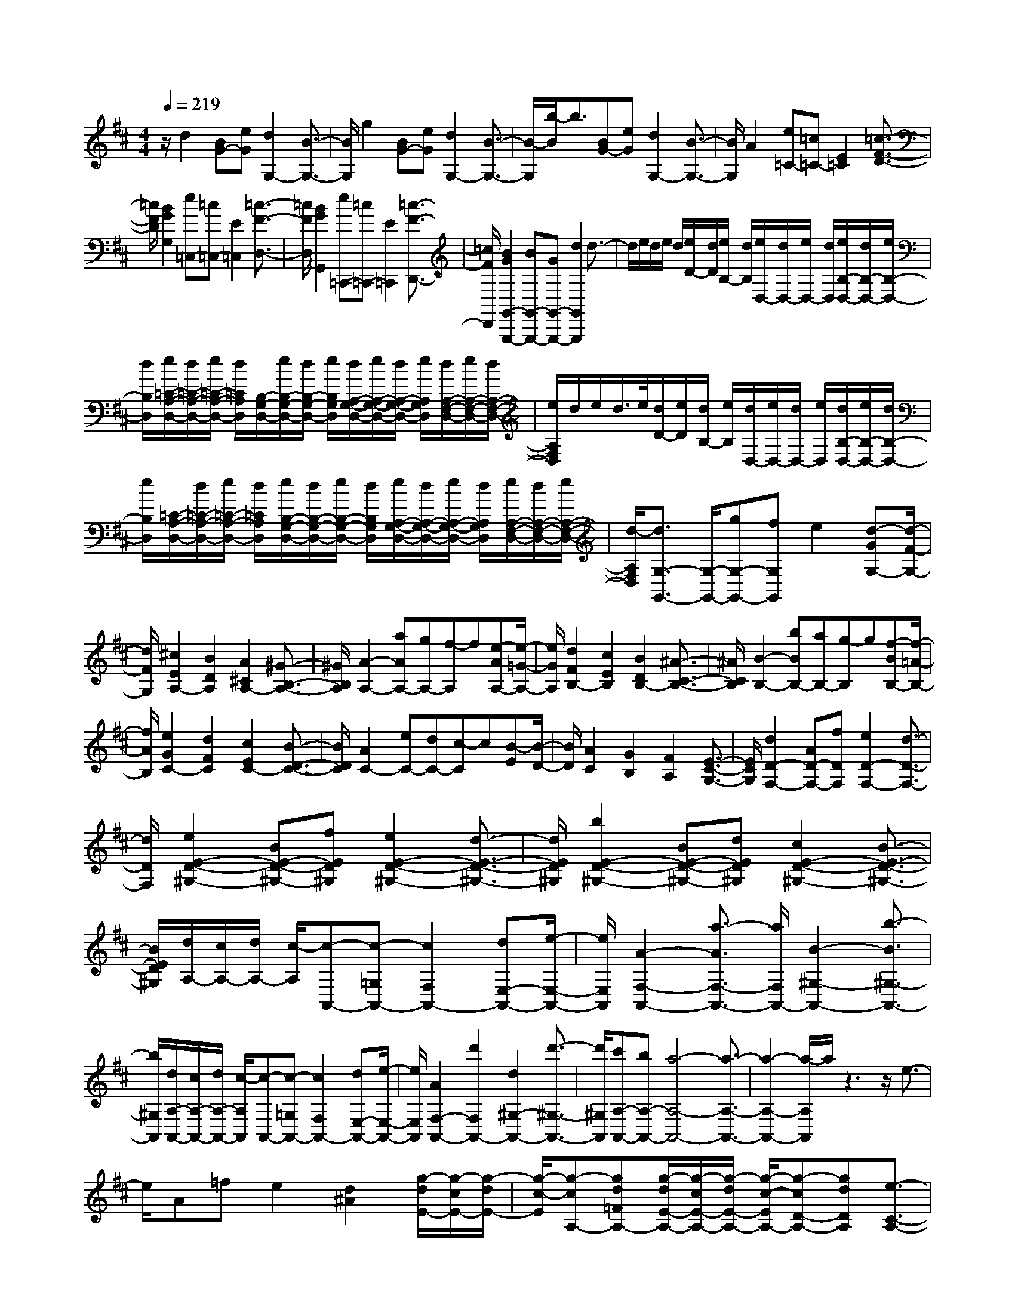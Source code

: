 % input file /home/ubuntu/MusicGeneratorQuin/training_data/scarlatti/K412.MID
X: 1
T: 
M: 4/4
L: 1/8
Q:1/4=219
% Last note suggests Lydian mode tune
K:D % 2 sharps
%(C) John Sankey 1998
%%MIDI program 6
%%MIDI program 6
%%MIDI program 6
%%MIDI program 6
%%MIDI program 6
%%MIDI program 6
%%MIDI program 6
%%MIDI program 6
%%MIDI program 6
%%MIDI program 6
%%MIDI program 6
%%MIDI program 6
z/2d2[BG-][eG][d2G,2-][B3/2-G,3/2-]|[B/2G,/2]g2[BG-][eG][d2G,2-][B3/2-G,3/2-]|[B/2-G,/2][b/2-B/2]b3/2[BG-][eG][d2G,2-][B3/2-G,3/2-]|[B/2G,/2]A2[e=C-][=c=C-][E2=C2][=c3/2-F3/2-D3/2-]|
[=c/2F/2D/2][B2G2G,2][e=C,-][=c=C,-][E2=C,2][=c3/2-F3/2-D,3/2-]|[=c/2F/2D,/2][B2G2G,,2][e=C,,-][=c=C,,-][E2=C,,2][=c3/2-F3/2-D,,3/2-]|[=c/2F/2D,,/2][B2G2G,,2-G,,,2-][BG,,-G,,,-][GG,,-G,,,-][d2G,,2G,,,2]d3/2-|d/2e/2d/2e/2 d/2[e/2D/2-][d/2D/2][e/2B,/2-] [d/2B,/2][e/2D,/2-][d/2D,/2-][e/2D,/2-] [d/2D,/2][e/2B,/2-D,/2-][d/2B,/2-D,/2-][e/2B,/2-D,/2-]|
[d/2B,/2D,/2][e/2=C/2-A,/2-D,/2-][d/2=C/2-A,/2-D,/2-][e/2=C/2-A,/2-D,/2-] [d/2=C/2A,/2D,/2][B,/2-G,/2-D,/2-][e/2B,/2-G,/2-D,/2-][d/2B,/2-G,/2-D,/2-] [e/2B,/2G,/2D,/2][d/2A,/2-G,/2-D,/2-][e/2A,/2-G,/2-D,/2-][d/2A,/2-G,/2-D,/2-] [e/2A,/2G,/2D,/2][d/2A,/2-F,/2-D,/2-][e/2A,/2-F,/2-D,/2-][d/2A,/2-F,/2-D,/2-]|[e/2A,/2F,/2D,/2]d/2e/2d/2>e/2[d/2D/2-][e/2D/2][d/2B,/2-] [e/2B,/2][d/2D,/2-][e/2D,/2-][d/2D,/2-] [e/2D,/2][d/2B,/2-D,/2-][e/2B,/2-D,/2-][d/2B,/2-D,/2-]|[e/2B,/2D,/2][=C/2-A,/2-D,/2-][d/2=C/2-A,/2-D,/2-][e/2=C/2-A,/2-D,/2-] [d/2=C/2A,/2D,/2][e/2B,/2-G,/2-D,/2-][d/2B,/2-G,/2-D,/2-][e/2B,/2-G,/2-D,/2-] [d/2B,/2G,/2D,/2][e/2A,/2-G,/2-D,/2-][d/2A,/2-G,/2-D,/2-][e/2A,/2-G,/2-D,/2-] [d/2A,/2G,/2D,/2][e/2A,/2-F,/2-D,/2-][d/2A,/2-F,/2-D,/2-][e/2A,/2-F,/2-D,/2-]|[d/2-A,/2F,/2D,/2][d3/2G,3/2-G,,3/2-] [G,/2-G,,/2-][gG,-G,,-][fG,G,,]e2[d-GG,-][d/2-F/2-G,/2-]|
[d/2F/2G,/2][^c2E2A,2-][B2D2A,2][A2^C2A,2-][^G3/2-B,3/2-A,3/2-]|[^G/2B,/2A,/2][A2-A,2-][aAA,-][gA,-][f-A,]f[e-AA,-][e/2-=G/2-A,/2-]|[e/2G/2A,/2][d2F2B,2-][c2E2B,2][B2D2B,2-][^A3/2-C3/2-B,3/2-]|[^A/2C/2B,/2][B2-B,2-][bBB,-][aB,-][g-B,]g[f-BB,-][f/2-=A/2-B,/2-]|
[f/2A/2B,/2][e2G2C2-][d2F2C2][c2E2C2-][B3/2-D3/2-C3/2-]|[B/2D/2C/2][A2C2-][eC-][dC-][c-C]c[B-E][B/2-D/2-]|[B/2D/2][A2C2][G2B,2][F2A,2][E3/2-C3/2-G,3/2-]|[E/2C/2G,/2][d2D2-F,2-][AD-F,-][fDF,][e2D2-F,2-][d3/2-D3/2-F,3/2-]|
[d/2D/2F,/2][e2E2-D2-^G,2-][BE-D-^G,-][fED^G,][e2E2-D2-^G,2-][d3/2-E3/2-D3/2-^G,3/2-]|[d/2E/2D/2^G,/2][b2E2-D2-^G,2-][BE-D-^G,-][dED^G,][c2E2-D2-^G,2-][B3/2-E3/2-D3/2-^G,3/2-]|[B/2E/2D/2^G,/2][d/2A,/2-][c/2A,/2-][d/2A,/2-] [c/2-A,/2][c-A,,-][c-=G,A,,-][c2F,2A,,2-][dE,-A,,-][e/2-E,/2-A,,/2-]|[e/2E,/2A,,/2][A2-F,2-A,,2-][a3/2-A3/2F,3/2-A,,3/2-] [a/2F,/2A,,/2-][B2-^G,2-A,,2-][b3/2-B3/2^G,3/2-A,,3/2-]|
[b/2^G,/2A,,/2][d/2A,/2-A,,/2-][c/2A,/2-A,,/2-][d/2A,/2-A,,/2-] [c/2-A,/2A,,/2][c-A,,-][c-=G,A,,-][c2F,2A,,2-][dE,-A,,-][e/2-E,/2-A,,/2-]|[e/2E,/2A,,/2][A2F,2-A,,2-][d'2F,2A,,2-][d2^G,2-A,,2-][d'3/2-^G,3/2-A,,3/2-]|[d'/2^G,/2A,,/2][c'A,-A,,-][bA,-A,,-][a4-A,4-A,,4-][a3/2-A,3/2-A,,3/2-]|[a2-A,2-A,,2-] [a/2-A,/2A,,/2]a/2z3 z/2e3/2-|
e/2A=fe2[d2^A2][g/2-d/2E/2-][g/2-c/2E/2-][g/2-d/2E/2-]|[g/2-c/2-E/2][g-cA,-][gd=FA,-][g/2-d/2E/2-A,/2-][g/2-c/2E/2-A,/2-][g/2-d/2E/2-A,/2-] [g/2-c/2-E/2A,/2-][g-cD-A,-][gdDA,][e3/2-C3/2-A,3/2-]|[e/2C/2-A,/2-][=AC-A,-][=fC-A,-][e2C2A,2][d2^A2][g/2-d/2E/2-][g/2-c/2E/2-][g/2-d/2E/2-]|[g/2-c/2-E/2][g-cA,-][gd=FA,-][g/2-d/2E/2-A,/2-][g/2-c/2E/2-A,/2-][g/2-d/2E/2-A,/2-] [g/2-c/2-E/2A,/2][g-cD-][gdD][^a3/2-^A3/2-]|
[^a/2-^A/2-][^a2-^A2-=G,2-][^a2-^A2-C2G,2-][^a2^A2E2G,2][=a3/2-=A3/2-]|[a/2-A/2-][a2-A2-=F,2-][a2A2A,2=F,2-][gD-=F,-][=fD=F,][e3/2-G,3/2-]|[e/2-G,/2-][eE-G,-][=f/2E/2-G,/2-] [g/2E/2G,/2][d2=F2A,2-][d/2E/2-A,/2-][c/2E/2-A,/2-][B/2E/2-A,/2-] [c/2-E/2-A,/2][c/2E/2]z|z6 z/2[^a3/2-^A3/2-]|
[^a/2-^A/2-][^a2-^A2-G,2-][^a2-^A2-C2G,2-][^a2^A2E2G,2][=a3/2-=A3/2-]|[a/2-A/2-][a2-A2-=F,2-][a2A2A,2=F,2-][gD-=F,-][=fD=F,][e3/2-G,3/2-]|[e/2-G,/2-][eG-G,-][=f/2G/2-G,/2-] [g/2G/2G,/2][d2=F2A,2-][d/2E/2-A,/2-][c/2E/2-A,/2-][B/2E/2-A,/2-] [c3/2-E3/2-A,3/2][c/2E/2]|z3z/2[c'2-^a2-c2-][c'2-^a2-c2-G,2-][c'/2-^a/2-c/2-C/2-G,/2-]|
[c'3/2-^a3/2-c3/2-C3/2G,3/2-][c'2^a2c2E2G,2]d'2[=a=F,-][=f=F,-][d/2-A,/2-=F,/2-]|[d3/2A,3/2=F,3/2-][d2D2=F,2][e2-G,2-][eG-G,-][=f/2G/2-G,/2-][g/2G/2G,/2][d/2-=F/2-A,/2-]|[d3/2=F3/2A,3/2-][d/2E/2-A,/2-] [c/2E/2-A,/2-][B/2E/2-A,/2-][c/2E/2A,/2][d3A3-D3-D,3-][e/2A/2-D/2-D,/2-][=f/2A/2-D/2-D,/2][d/2-A/2-D/2-=F,/2-]|[d3/2A3/2-D3/2-=F,3/2-][d2A2D2=F,2][d3^A3-G,3-][e/2^A/2-G,/2-][=f/2^A/2G,/2][d/2-G/2-E,/2-]|
[d3/2G3/2-E,3/2-][d2G2E,2][d3=A3-=F,3-][e/2A/2-=F,/2-][=f/2A/2=F,/2][d/2-=F/2-D,/2-]|[d3/2=F3/2-D,3/2-][d2=F2D,2][e2-G,2-][eG-G,-][=f/2G/2-G,/2-][g/2G/2G,/2][d/2-=F/2-A,/2-]|[d3/2=F3/2A,3/2-][d/2E/2-A,/2-] [c/2E/2-A,/2-][B/2E/2-A,/2-][c/2E/2A,/2][d3A3-D3-D,3-][e/2A/2-D/2-D,/2-][^f/2A/2-D/2D,/2][d/2-A/2-^F,/2-]|[d3/2A3/2-F,3/2-][d2A2F,2][d3B3-G,3-][e/2B/2-G,/2-][f/2B/2G,/2][d/2-G/2-E,/2-]|
[d3/2G3/2-E,3/2-][d2G2E,2][d3A3-F,3-][e/2A/2-F,/2-][f/2A/2F,/2][d/2-^F/2-D,/2-]|[d3/2F3/2-D,3/2-][d2F2D,2][d/2-c/2G,/2-] [d/2-B/2G,/2-][d/2-G,/2-][d/2-c/2G,/2][d/2-B/2B,/2-] [d/2-A/2B,/2-][d/2-B,/2-][d/2-G/2B,/2][d/2-F/2-A,/2-]|[d3/2F3/2A,3/2][c2E2A,,2][d4-D4-D,4-D,,4-][d/2-D/2-D,/2-D,,/2-]|[d3-D3-D,3-D,,3][d/2D/2D,/2][d2-D2][d-B,][dE]D/2-|
D3/2D2=C2A,D=C/2-|=C3/2=C2[d2B,2-][BB,-][eB,][d/2-G/2-B,/2-]|[d3/2G3/2-B,3/2-][d2G2-B,2][=c2G2-A,2-][AG-A,-][dGA,-][=c/2-F/2-A,/2-]|[=c3/2F3/2-A,3/2-][=c2F2-A,2][B2F2-G,2-][GF-G,-][=cFG,-][B/2-E/2-G,/2-]|
[B3/2E3/2-G,3/2-][B2E2-G,2][A2E2-F,2-][FE-F,-][BEF,-][A/2-^D/2-F,/2-]|[A3/2^D3/2-F,3/2-][A2^D2F,2][G2E2-E,2-][eE-E,-][dEE,]=c/2-|=c3/2[B-EE,-][B=DE,][A2=C2E,2-][^G2B,2E,2][A/2-A,/2-E,/2-]|[A3/2A,3/2E,3/2-][B2^G,2E,2][=c2A,2-A,,2-][dA,-A,,-][=cA,A,,]B/2-|
B3/2[A-DD,-][A=CD,][=G2B,2D,2-][F2A,2D,2][G/2-=G,/2-D,/2-]|[G3/2G,3/2D,3/2-][A2F,2D,2][B2G,2-G,,2-][gG,-G,,-][fG,G,,]e/2-|e3/2[d-GG,-][dFG,][^c2E2G,2-][B2D2G,2][^A/2-^C/2-G,/2-]|[^A3/2C3/2G,3/2-][B2B,2G,2][c2C2-^A,2-F,2-][^AC-^A,-F,-][dC^A,F,][c/2-C/2-^A,/2-F,/2-]|
[c3/2C3/2-^A,3/2-F,3/2-][c2C2^A,2F,2][c2E2-C2-B,2-G,2-][^AE-C-B,-G,-][dECB,G,][c/2-E/2-C/2-B,/2-G,/2-]|[c3/2E3/2-C3/2-B,3/2-G,3/2-][c2E2C2B,2G,2][e2E2-C2-B,2-F,2-][cE-C-B,-F,-][fECB,F,][e/2-E/2-C/2-B,/2-F,/2-]|[e3/2E3/2-C3/2-B,3/2-F,3/2-][e2E2C2B,2F,2][e2C2-=A,2-G,2-E,2-][cC-A,-G,-E,-][fCA,G,E,][e/2-C/2-A,/2-G,/2-E,/2-]|[e3/2C3/2-A,3/2-G,3/2-E,3/2-][e2C2A,2G,2E,2][f2D2-A,2-D,2-][dD-A,-D,-][gDA,D,][f/2-D/2-A,/2-D,/2-]|
[f3/2D3/2-A,3/2-D,3/2-][f2D2A,2D,2][f2=C2-A,2-=C,2-][d=C-A,-=C,-][g=CA,=C,][f/2-=C/2-A,/2-=C,/2-]|[f3/2=C3/2-A,3/2-=C,3/2-][f2=C2A,2=C,2][g2B,2-G,2-B,,2-][dB,-G,-B,,-][aB,G,B,,][g/2-B,/2-G,/2-B,,/2-]|[g3/2B,3/2-G,3/2-B,,3/2-][g2B,2G,2B,,2][a2A,2-F,2-A,,2-][dA,-F,-A,,-][bA,F,A,,][a/2-A,/2-F,/2-A,,/2-]|[a3/2A,3/2-F,3/2-A,,3/2-][a2A,2F,2A,,2][b2G,2-G,,2-][bG,-G,,-][gG,G,,]d'/2-|
d'3/2d'2e'/2 d'/2e'/2d'/2[e'/2d/2-] [d'/2d/2][e'/2B/2-]B/2[d'/2G/2-]|[e'/2G/2-][d'/2G/2-][e'/2G/2][d'/2B/2-G/2-D/2-] [e'/2B/2-G/2-D/2-][d'/2B/2-G/2-D/2-][e'/2B/2G/2D/2][d'/2=c/2-=A/2-D/2-] [e'/2=c/2-A/2-D/2-][d'/2=c/2-A/2-D/2-][e'/2=c/2A/2D/2][d'/2B/2-G/2-D/2-] [e'/2B/2-G/2-D/2-][d'/2B/2-G/2-D/2-][e'/2B/2G/2D/2][A/2-F/2-D/2-]|[d'/2A/2-F/2-D/2-][e'/2A/2-F/2-D/2-][d'/2A/2F/2D/2][e'/2G/2-E/2-D/2-] [d'/2G/2-E/2-D/2-][e'/2G/2-E/2-D/2-][d'/2G/2E/2D/2]e/2 d/2e/2d/2[e/2D/2-] [d/2D/2][e/2B,/2-][d/2B,/2][e/2D,/2-]|D,/2-[d/2D,/2-][e/2D,/2][d/2D/2-B,/2-D,/2-] [e/2D/2-B,/2-D,/2-][d/2D/2-B,/2-D,/2-][e/2D/2B,/2D,/2][d/2=C/2-A,/2-D,/2-] [e/2=C/2-A,/2-D,/2-][d/2=C/2-A,/2-D,/2-][e/2=C/2A,/2D,/2][d/2B,/2-G,/2-D,/2-] [e/2B,/2-G,/2-D,/2-][d/2B,/2-G,/2-D,/2-][e/2B,/2G,/2D,/2][A,/2-F,/2-D,/2-]|
[d/2A,/2-F,/2-D,/2-][e/2A,/2-F,/2-D,/2-][d/2A,/2F,/2D,/2][e/2G,/2-E,/2-D,/2-] [d/2G,/2-E,/2-D,/2-][e/2G,/2-E,/2-D,/2-][d/2G,/2E,/2D,/2]E/2 D/2E/2D/2[E/2D,/2-] [D/2D,/2][E/2B,,/2-][D/2B,,/2][E/2D,,/2-]|D,,/2-[D/2D,,/2-][E/2D,,/2][D/2D,/2-B,,/2-D,,/2-] [E/2D,/2-B,,/2-D,,/2-][D/2D,/2-B,,/2-D,,/2-][E/2D,/2B,,/2D,,/2][D/2=C,/2-A,,/2-D,,/2-] [E/2=C,/2-A,,/2-D,,/2-][D/2=C,/2-A,,/2-D,,/2-][E/2=C,/2A,,/2D,,/2][D/2B,,/2-G,,/2-D,,/2-] [E/2B,,/2-G,,/2-D,,/2-][D/2B,,/2-G,,/2-D,,/2-][E/2B,,/2G,,/2D,,/2][A,,/2-F,,/2-D,,/2-]|[D/2A,,/2-F,,/2-D,,/2-][E/2A,,/2-F,,/2-D,,/2-][D/2A,,/2F,,/2D,,/2][E/2G,,/2-E,,/2-D,,/2-] [D/2G,,/2-E,,/2-D,,/2-][E/2G,,/2-E,,/2-D,,/2-][D/2-G,,/2E,,/2D,,/2][DD,,-][A,D,,-][FD,,-][DD,,-][A/2-D,,/2-]|[A/2D,,/2-][FD,,-][dD,,-][AD,,-][fD,,-][dD,,-][aD,,-][fD,,-][d/2-D,,/2-]|
[d/2D,,/2-][AD,,-][FD,,-][DD,,][E/2D,,/2-] [D/2D,,/2-][E/2D,,/2-][D3-D,,3-]|[D6-D,,6-] [D/2-D,,/2]D/2z|z3z/2a2d^a=a/2-|a3/2[g2^d2][=c'/2-g/2A/2-] [=c'/2-f/2A/2-][=c'/2-g/2A/2-][=c'/2-f/2-A/2][=c'-fD-][=c'g^AD-][=c'/2-g/2=A/2-D/2-]|
[=c'/2-f/2A/2-D/2-][=c'/2-g/2A/2-D/2-][=c'/2-f/2-A/2D/2-][=c'-fG-D-][=c'gGD][a2F2-D2-][=dF-D-][^aFD]=a/2-|a3/2[g2^d2][=c'/2-g/2A/2-] [=c'/2-f/2A/2-][=c'/2-g/2A/2-][=c'/2-f/2-A/2][=c'-fD-][=c'g^AD-][=c'/2-g/2=A/2-D/2-]|[=c'/2-f/2A/2-D/2-][=c'/2-g/2A/2-D/2-][=c'/2-f/2-A/2D/2-][=c'-fG-D-][=c'gGD][^d'2-^d2-][^d'2-^d2-=C2-][^d'/2-^d/2-F/2-=C/2-]|[^d'3/2-^d3/2-F3/2=C3/2-][^d'2^d2A2=C2][=d'2-=d2-][d'2-d2-^A,2-][d'/2-d/2-D/2-^A,/2-]|
[d'3/2d3/2D3/2^A,3/2-][=c'G-^A,-][^aG^A,][=a2-=C2-][a=c-=C-][^a/2=c/2-=C/2-][=c'/2=c/2=C/2][g/2-^A/2-D/2-]|[g3/2^A3/2D3/2-][g/2=A/2-D/2-] [f/2A/2-D/2-][g/2A/2-D/2-][f-A-D] [f/2A/2]z3z/2|z3z/2[^d2-^D2-][^d2-^D2-=C,2-][^d/2-^D/2-F,/2-=C,/2-]|[^d3/2-^D3/2-F,3/2=C,3/2-][^d2^D2=A,2=C,2][=d2-=D2-][d2-D2-^A,,2-][d/2-D/2-D,/2-^A,,/2-]|
[d3/2D3/2D,3/2^A,,3/2-][=cG,-^A,,-][^AG,^A,,][=A2-=C,2-][A=C-=C,-][^A/2=C/2-=C,/2-][=c/2=C/2=C,/2][G/2-^A,/2-D,/2-]|[G3/2^A,3/2D,3/2-][G/2=A,/2-D,/2-] [F/2A,/2-D,/2-][G/2A,/2-D,/2-][F2-A,2-D,2][F/2A,/2]z2z/2|[f2-^d2-F2-] [f2-^d2-F2-=C,2-] [f2-^d2-F2-F,2=C,2-] [f2^d2F2A,2=C,2]|g2 [=d^A,,-][^A^A,,-] [G2D,2^A,,2-] [G2G,2^A,,2]|
[=A2-=C,2-] [A=C-=C,-][^A/2=C/2-=C,/2-][=c/2=C/2=C,/2] [G2^A,2D,2-] [G/2=A,/2-D,/2-][F/2A,/2-D,/2-][E/2A,/2-D,/2-][F/2A,/2D,/2]|[g3G,3-G,,3-][=a/2G,/2-G,,/2-][^a/2G,/2G,,/2] [g2d2-^A,2-] [g2d2^A,2]|[g3^d3-=C3-][=a/2^d/2-=C/2-][^a/2^d/2=C/2] [g2=c2-=A,2-] [g2=c2A,2]|[g3=d3-^A,3-][=a/2d/2-^A,/2-][^a/2d/2^A,/2] [g2^A2-G,2-] [g2^A2G,2]|
[^d2-=C2] [^d^D-][=d/2^D/2-][=c/2^D/2] [^A2=D2] [=A2D,2]|[g3G,3-G,,3-][=a/2G,/2-G,,/2-][b/2G,/2G,,/2] [g2d2-B,2-] [g2d2B,2]|[g3e3-=C3-][a/2e/2-=C/2-][b/2e/2=C/2] [g2=c2-=A,2-] [g2=c2A,2]|[g3d3-B,3-][a/2d/2-B,/2-][b/2d/2B,/2] [g2B2-G,2-] [g2B2G,2]|
[g/2-=C,/2-][g/2-e/2=C,/2-][g/2-=C,/2-][g/2-f/2=C,/2] [g/2-e/2E,/2-][g/2-d/2E,/2-][g/2-E,/2-][g/2-=c/2E,/2] [g2B2D,2-] [f2A2D,2D,,2]|[g8-G8-G,8-G,,8-]|[g8-G8-G,8-G,,8-]|[g2G2G,2G,,2] z/2
